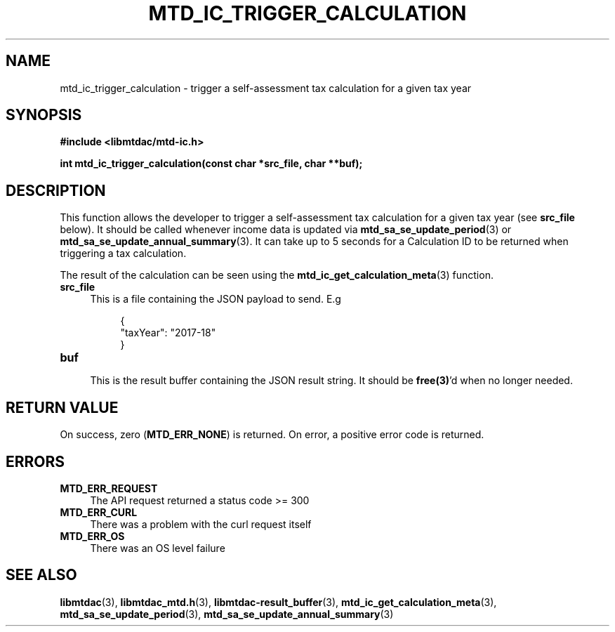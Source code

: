 .TH MTD_IC_TRIGGER_CALCULATION 3 "June 7, 2020" "" "libmtdac"

.SH NAME

mtd_ic_trigger_calculation \- trigger a self-assessment tax calculation for a
given tax year

.SH SYNOPSIS

.B #include <libmtdac/mtd-ic.h>
.PP
.BI "int mtd_ic_trigger_calculation(const char *src_file, char **buf);

.SH DESCRIPTION

This function allows the developer to trigger a self-assessment tax
calculation for a given tax year (see \fBsrc_file\fP below). It should be
called whenever income data is updated via
.BR mtd_sa_se_update_period (3)
or
.BR mtd_sa_se_update_annual_summary (3).
It can take up to 5 seconds for a Calculation ID to be returned when
triggering a tax calculation.
.PP
The result of the calculation can be seen using the
.BR mtd_ic_get_calculation_meta (3)
function.

.TP 4
.B src_file
This is a file containing the JSON payload to send. E.g
.PP
.RS 8
.EX
{
    "taxYear": "2017-18"
}
.EE
.RE

.TP
.B buf
.RS 4
This is the result buffer containing the JSON result string. It should be
\fBfree(3)\fP'd when no longer needed.
.RE

.SH RETURN VALUE

On success, zero (\fBMTD_ERR_NONE\fP) is returned. On error, a positive error
code is returned.

.SH ERRORS

.TP 4
.B MTD_ERR_REQUEST
The API request returned a status code >= 300

.TP
.B MTD_ERR_CURL
There was a problem with the curl request itself

.TP
.B MTD_ERR_OS
There was an OS level failure

.SH SEE ALSO

.BR libmtdac (3),
.BR libmtdac_mtd.h (3),
.BR libmtdac-result_buffer (3),
.BR mtd_ic_get_calculation_meta (3),
.BR mtd_sa_se_update_period (3),
.BR mtd_sa_se_update_annual_summary (3)
